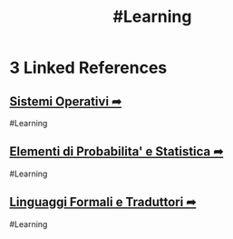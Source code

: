 #+TITLE: #Learning


* 3 Linked References
** [[file:SO.org][Sistemi Operativi ➦]]
#Learning

** [[file:20200924090307-elementi_di_probabilita_e_statistica.org][Elementi di Probabilita' e Statistica ➦]]
#Learning

** [[file:LFT.org][Linguaggi Formali e Traduttori ➦]]
#Learning
